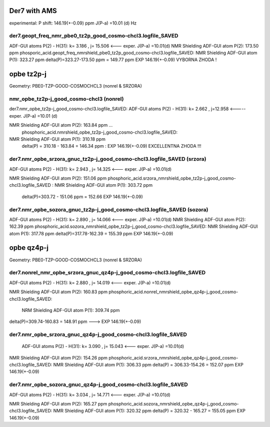 Der7 with AMS
=============

experimental:
P shift: 146.19(+-0.09) ppm
J(P-a) =10.01 (d) Hz

der7.geopt_freq_nmr_pbe0_tz2p_good_cosmo-chcl3.logfile_SAVED
~~~~~~~~~~~~~~~~~~~~~~~~~~~~~~~~~~~~~~~~~~~~~~~~~~~~~~~~~~~~
ADF-GUI atoms  P(2) -  H(31):       k=       3.186 , j= 15.506 <---  exper. J(P-a) =10.01(d)
NMR Shielding ADF-GUI atom   P(2):         173.50 ppm
phosporic_acid.geopt_freq_nmrshield_pbe0_tz2p_good_cosmo-chcl3.logfile_SAVED:
NMR Shielding ADF-GUI atom   P(1):         323.27 ppm
delta(P)=323.27-173.50 ppm = 149.77 ppm   EXP 146.19(+-0.09) VYBORNA ZHODA !

opbe tz2p-j
===========
Geometry:  PBE0-TZP-GOOD-COSMOCHCL3 (nonrel & SRZORA)

nmr_opbe_tz2p-j_good_cosmo-chcl3 (nonrel)
~~~~~~~~~~~~~~~~~~~~~~~~~~~~~~~~~~~~~~~~~
der7.nmr_opbe_tz2p-j_good_cosmo-chcl3.logfile_SAVED:
ADF-GUI atoms  P(2) -  H(31):  k=       2.662 , j=12.958  <-----  exper. J(P-a) =10.01 (d)

NMR Shielding ADF-GUI atom   P(2):         163.84 ppm  ... 
 phosphoric_acid.nmrshield_opbe_tz2p-j_good_cosmo-chcl3.logfile_SAVED: 
NMR Shielding ADF-GUI atom   P(1):         310.18 ppm
 delta(P) = 310.18  -  163.84 = 146.34 ppm  : EXP 146.19(+-0.09) EXCELLENTNA ZHODA !!!

der7.nmr_opbe_srzora_gnuc_tz2p-j_good_cosmo-chcl3.logfile_SAVED (srzora)
~~~~~~~~~~~~~~~~~~~~~~~~~~~~~~~~~~~~~~~~~~~~~~~~~~~~~~~~~~~~~~~~~~~~~~~~
ADF-GUI atoms  P(2) -  H(31):       k=       2.943 , j=      14.325  <---  exper. J(P-a) =10.01(d)

NMR Shielding ADF-GUI atom   P(2):         151.06 ppm   
phosphoric_acid.srzora_nmrshield_opbe_tz2p-j_good_cosmo-chcl3.logfile_SAVED : NMR Shielding ADF-GUI atom   P(1):         303.72 ppm
 delta(P)=303.72 - 151.06 ppm = 152.66     EXP 146.19(+-0.09) 

der7.nmr_opbe_sozora_gnuc_tz2p-j_good_cosmo-chcl3.logfile_SAVED (sozora)
~~~~~~~~~~~~~~~~~~~~~~~~~~~~~~~~~~~~~~~~~~~~~~~~~~~~~~~~~~~~~~~~~~~~~~~~
ADF-GUI atoms  P(2) -  H(31):       k=       2.890 , j=      14.066   <---  exper. J(P-a) =10.01(d)
NMR Shielding ADF-GUI atom   P(2):         162.39 ppm
phosphoric_acid.sozora_nmrshield_opbe_tz2p-j_good_cosmo-chcl3.logfile_SAVED: NMR Shielding ADF-GUI atom   P(1):         317.78 ppm
delta(P)=317.78-162.39 = 155.39 ppm  EXP 146.19(+-0.09)


opbe qz4p-j
===========
Geometry:  PBE0-TZP-GOOD-COSMOCHCL3 (nonrel & SRZORA)

der7.nonrel_nmr_opbe_srzora_gnuc_qz4p-j_good_cosmo-chcl3.logfile_SAVED
~~~~~~~~~~~~~~~~~~~~~~~~~~~~~~~~~~~~~~~~~~~~~~~~~~~~~~~~~~~~~~~~~~~~~~
ADF-GUI atoms  P(2) -  H(31):       k=       2.880 , j=      14.019  <---  exper. J(P-a) =10.01(d)

NMR Shielding ADF-GUI atom   P(2):         160.83 ppm
phosphoric_acid.nonrel_nmrshield_opbe_qz4p-j_good_cosmo-chcl3.logfile_SAVED: 
 NRM Shielding ADF-GUI atom   P(1):         309.74 ppm
delta(P)=309.74-160.83 = 148.91 ppm ---> EXP 146.19(+-0.09)

der7.nmr_opbe_srzora_gnuc_qz4p-j_good_cosmo-chcl3.logfile_SAVED
~~~~~~~~~~~~~~~~~~~~~~~~~~~~~~~~~~~~~~~~~~~~~~~~~~~~~~~~~~~~~~~
 ADF-GUI atoms  P(2) -  H(31):       k=       3.090 , j=      15.043   <---  exper. J(P-a) =10.01(d)

NMR Shielding ADF-GUI atom   P(2):         154.26 ppm
phosphoric_acid.srzora_nmrshield_opbe_qz4p-j_good_cosmo-chcl3.logfile_SAVED:  NMR Shielding ADF-GUI atom   P(1):         306.33 ppm
delta(P) = 306.33-154.26 = 152.07 ppm  EXP 146.19(+-0.09)


der7.nmr_opbe_sozora_gnuc_qz4p-j_good_cosmo-chcl3.logfile_SAVED
~~~~~~~~~~~~~~~~~~~~~~~~~~~~~~~~~~~~~~~~~~~~~~~~~~~~~~~~~~~~~~~
ADF-GUI atoms  P(2) -  H(31):       k=       3.034 , j=      14.771  <---  exper. J(P-a) =10.01(d)

NMR Shielding ADF-GUI atom   P(2):         165.27 ppm
phosphoric_acid.sozora_nmrshield_opbe_qz4p-j_good_cosmo-chcl3.logfile_SAVED: NMR Shielding ADF-GUI atom   P(1):         320.32 ppm
delta(P) = 320.32 - 165.27 = 155.05 ppm   EXP 146.19(+-0.09)







